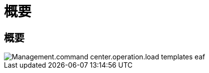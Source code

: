 = 概要
:allow-uri-read: 




== 概要

image::Management.command_center.operations.load_templates-ef4af.png[Management.command center.operation.load templates eaf]
